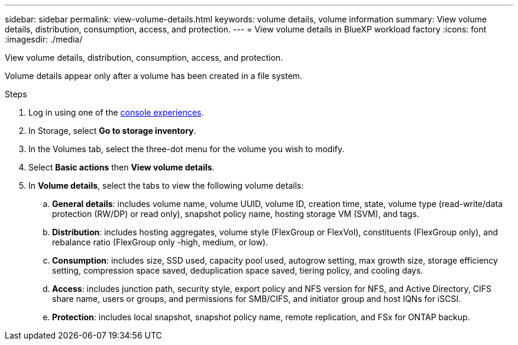 ---
sidebar: sidebar
permalink: view-volume-details.html
keywords: volume details, volume information
summary: View volume details, distribution, consumption, access, and protection.
---
= View volume details in BlueXP workload factory
:icons: font
:imagesdir: ./media/

[.lead]
View volume details, distribution, consumption, access, and protection. 

Volume details appear only after a volume has been created in a file system.

.Steps
. Log in using one of the link:https://docs.netapp.com/us-en/workload-setup-admin/console-experiences.html[console experiences^].
. In Storage, select *Go to storage inventory*. 
. In the Volumes tab, select the three-dot menu for the volume you wish to modify. 
. Select *Basic actions* then *View volume details*. 
. In *Volume details*, select the tabs to view the following volume details: 
.. *General details*: includes volume name, volume UUID, volume ID, creation time, state, volume type (read-write/data protection (RW/DP) or read only), snapshot policy name, hosting storage VM (SVM), and tags. 
.. *Distribution*: includes hosting aggregates, volume style (FlexGroup or FlexVol), constituents (FlexGroup only), and rebalance ratio (FlexGroup only -high, medium, or low).
.. *Consumption*: includes size, SSD used, capacity pool used, autogrow setting, max growth size, storage efficiency setting, compression space saved, deduplication space saved, tiering policy, and cooling days.
.. *Access*: includes junction path, security style, export policy and NFS version for NFS, and Active Directory, CIFS share name, users or groups, and permissions for SMB/CIFS, and initiator group and host IQNs for iSCSI.
.. *Protection*: includes local snapshot, snapshot policy name, remote replication, and FSx for ONTAP backup.
